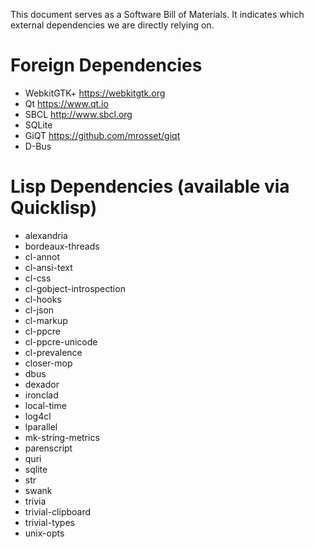 This document serves as a Software Bill of Materials. It indicates
which external dependencies we are directly relying on.

* Foreign Dependencies
+ WebkitGTK+ https://webkitgtk.org
+ Qt https://www.qt.io
+ SBCL http://www.sbcl.org
+ SQLite
+ GiQT https://github.com/mrosset/giqt
+ D-Bus

* Lisp Dependencies (available via Quicklisp)
+ alexandria
+ bordeaux-threads
+ cl-annot
+ cl-ansi-text
+ cl-css
+ cl-gobject-introspection
+ cl-hooks
+ cl-json
+ cl-markup
+ cl-ppcre
+ cl-ppcre-unicode
+ cl-prevalence
+ closer-mop
+ dbus
+ dexador
+ ironclad
+ local-time
+ log4cl
+ lparallel
+ mk-string-metrics
+ parenscript
+ quri
+ sqlite
+ str
+ swank
+ trivia
+ trivial-clipboard
+ trivial-types
+ unix-opts
